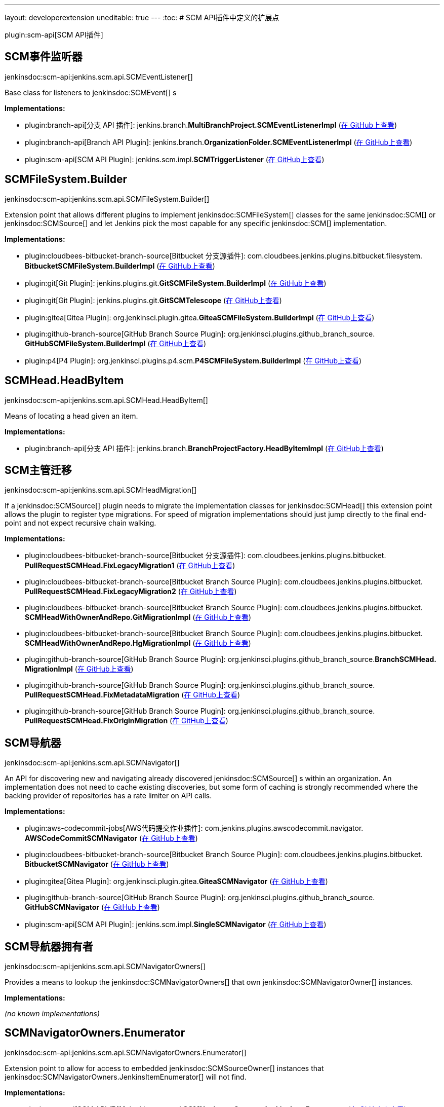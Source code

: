 ---
layout: developerextension
uneditable: true
---
:toc:
# SCM API插件中定义的扩展点

plugin:scm-api[SCM API插件]

## SCM事件监听器
+jenkinsdoc:scm-api:jenkins.scm.api.SCMEventListener[]+

+++ Base class for listeners to+++ jenkinsdoc:SCMEvent[] +++s+++


**Implementations:**

* plugin:branch-api[分支 API 插件]: jenkins.+++<wbr/>+++branch.+++<wbr/>+++**MultiBranchProject.+++<wbr/>+++SCMEventListenerImpl** (link:https://github.com/jenkinsci/branch-api-plugin/search?q=MultiBranchProject.SCMEventListenerImpl&type=Code[在 GitHub上查看])
* plugin:branch-api[Branch API Plugin]: jenkins.+++<wbr/>+++branch.+++<wbr/>+++**OrganizationFolder.+++<wbr/>+++SCMEventListenerImpl** (link:https://github.com/jenkinsci/branch-api-plugin/search?q=OrganizationFolder.SCMEventListenerImpl&type=Code[在 GitHub上查看])
* plugin:scm-api[SCM API Plugin]: jenkins.+++<wbr/>+++scm.+++<wbr/>+++impl.+++<wbr/>+++**SCMTriggerListener** (link:https://github.com/jenkinsci/scm-api-plugin/search?q=SCMTriggerListener&type=Code[在 GitHub上查看])


## SCMFileSystem.+++<wbr/>+++Builder
+jenkinsdoc:scm-api:jenkins.scm.api.SCMFileSystem.Builder[]+

+++ Extension point that allows different plugins to implement+++ jenkinsdoc:SCMFileSystem[] +++classes for the same+++ jenkinsdoc:SCM[] ++++++ +++ or+++ jenkinsdoc:SCMSource[] +++and let Jenkins pick the most capable for any specific+++ jenkinsdoc:SCM[] +++implementation.+++


**Implementations:**

* plugin:cloudbees-bitbucket-branch-source[Bitbucket 分支源插件]: com.+++<wbr/>+++cloudbees.+++<wbr/>+++jenkins.+++<wbr/>+++plugins.+++<wbr/>+++bitbucket.+++<wbr/>+++filesystem.+++<wbr/>+++**BitbucketSCMFileSystem.+++<wbr/>+++BuilderImpl** (link:https://github.com/jenkinsci/bitbucket-branch-source-plugin/search?q=BitbucketSCMFileSystem.BuilderImpl&type=Code[在 GitHub上查看])
* plugin:git[Git Plugin]: jenkins.+++<wbr/>+++plugins.+++<wbr/>+++git.+++<wbr/>+++**GitSCMFileSystem.+++<wbr/>+++BuilderImpl** (link:https://github.com/jenkinsci/git-plugin/search?q=GitSCMFileSystem.BuilderImpl&type=Code[在 GitHub上查看])
* plugin:git[Git Plugin]: jenkins.+++<wbr/>+++plugins.+++<wbr/>+++git.+++<wbr/>+++**GitSCMTelescope** (link:https://github.com/jenkinsci/git-plugin/search?q=GitSCMTelescope&type=Code[在 GitHub上查看])
* plugin:gitea[Gitea Plugin]: org.+++<wbr/>+++jenkinsci.+++<wbr/>+++plugin.+++<wbr/>+++gitea.+++<wbr/>+++**GiteaSCMFileSystem.+++<wbr/>+++BuilderImpl** (link:https://github.com/jenkinsci/gitea-plugin/search?q=GiteaSCMFileSystem.BuilderImpl&type=Code[在 GitHub上查看])
* plugin:github-branch-source[GitHub Branch Source Plugin]: org.+++<wbr/>+++jenkinsci.+++<wbr/>+++plugins.+++<wbr/>+++github_branch_source.+++<wbr/>+++**GitHubSCMFileSystem.+++<wbr/>+++BuilderImpl** (link:https://github.com/jenkinsci/github-branch-source-plugin/search?q=GitHubSCMFileSystem.BuilderImpl&type=Code[在 GitHub上查看])
* plugin:p4[P4 Plugin]: org.+++<wbr/>+++jenkinsci.+++<wbr/>+++plugins.+++<wbr/>+++p4.+++<wbr/>+++scm.+++<wbr/>+++**P4SCMFileSystem.+++<wbr/>+++BuilderImpl** (link:https://github.com/jenkinsci/p4-plugin/search?q=P4SCMFileSystem.BuilderImpl&type=Code[在 GitHub上查看])


## SCMHead.+++<wbr/>+++HeadByItem
+jenkinsdoc:scm-api:jenkins.scm.api.SCMHead.HeadByItem[]+

+++ Means of locating a head given an item.+++


**Implementations:**

* plugin:branch-api[分支 API 插件]: jenkins.+++<wbr/>+++branch.+++<wbr/>+++**BranchProjectFactory.+++<wbr/>+++HeadByItemImpl** (link:https://github.com/jenkinsci/branch-api-plugin/search?q=BranchProjectFactory.HeadByItemImpl&type=Code[在 GitHub上查看])


## SCM主管迁移
+jenkinsdoc:scm-api:jenkins.scm.api.SCMHeadMigration[]+

+++ If a+++ jenkinsdoc:SCMSource[] +++plugin needs to migrate the implementation classes for+++ jenkinsdoc:SCMHead[] +++this extension+++ +++ point allows the plugin to register type migrations. For speed of migration implementations should just jump directly+++ +++ to the final end-point and not expect recursive chain walking.+++


**Implementations:**

* plugin:cloudbees-bitbucket-branch-source[Bitbucket 分支源插件]: com.+++<wbr/>+++cloudbees.+++<wbr/>+++jenkins.+++<wbr/>+++plugins.+++<wbr/>+++bitbucket.+++<wbr/>+++**PullRequestSCMHead.+++<wbr/>+++FixLegacyMigration1** (link:https://github.com/jenkinsci/bitbucket-branch-source-plugin/search?q=PullRequestSCMHead.FixLegacyMigration1&type=Code[在 GitHub上查看])
* plugin:cloudbees-bitbucket-branch-source[Bitbucket Branch Source Plugin]: com.+++<wbr/>+++cloudbees.+++<wbr/>+++jenkins.+++<wbr/>+++plugins.+++<wbr/>+++bitbucket.+++<wbr/>+++**PullRequestSCMHead.+++<wbr/>+++FixLegacyMigration2** (link:https://github.com/jenkinsci/bitbucket-branch-source-plugin/search?q=PullRequestSCMHead.FixLegacyMigration2&type=Code[在 GitHub上查看])
* plugin:cloudbees-bitbucket-branch-source[Bitbucket Branch Source Plugin]: com.+++<wbr/>+++cloudbees.+++<wbr/>+++jenkins.+++<wbr/>+++plugins.+++<wbr/>+++bitbucket.+++<wbr/>+++**SCMHeadWithOwnerAndRepo.+++<wbr/>+++GitMigrationImpl** (link:https://github.com/jenkinsci/bitbucket-branch-source-plugin/search?q=SCMHeadWithOwnerAndRepo.GitMigrationImpl&type=Code[在 GitHub上查看])
* plugin:cloudbees-bitbucket-branch-source[Bitbucket Branch Source Plugin]: com.+++<wbr/>+++cloudbees.+++<wbr/>+++jenkins.+++<wbr/>+++plugins.+++<wbr/>+++bitbucket.+++<wbr/>+++**SCMHeadWithOwnerAndRepo.+++<wbr/>+++HgMigrationImpl** (link:https://github.com/jenkinsci/bitbucket-branch-source-plugin/search?q=SCMHeadWithOwnerAndRepo.HgMigrationImpl&type=Code[在 GitHub上查看])
* plugin:github-branch-source[GitHub Branch Source Plugin]: org.+++<wbr/>+++jenkinsci.+++<wbr/>+++plugins.+++<wbr/>+++github_branch_source.+++<wbr/>+++**BranchSCMHead.+++<wbr/>+++MigrationImpl** (link:https://github.com/jenkinsci/github-branch-source-plugin/search?q=BranchSCMHead.MigrationImpl&type=Code[在 GitHub上查看])
* plugin:github-branch-source[GitHub Branch Source Plugin]: org.+++<wbr/>+++jenkinsci.+++<wbr/>+++plugins.+++<wbr/>+++github_branch_source.+++<wbr/>+++**PullRequestSCMHead.+++<wbr/>+++FixMetadataMigration** (link:https://github.com/jenkinsci/github-branch-source-plugin/search?q=PullRequestSCMHead.FixMetadataMigration&type=Code[在 GitHub上查看])
* plugin:github-branch-source[GitHub Branch Source Plugin]: org.+++<wbr/>+++jenkinsci.+++<wbr/>+++plugins.+++<wbr/>+++github_branch_source.+++<wbr/>+++**PullRequestSCMHead.+++<wbr/>+++FixOriginMigration** (link:https://github.com/jenkinsci/github-branch-source-plugin/search?q=PullRequestSCMHead.FixOriginMigration&type=Code[在 GitHub上查看])


## SCM导航器
+jenkinsdoc:scm-api:jenkins.scm.api.SCMNavigator[]+

+++ An API for discovering new and navigating already discovered+++ jenkinsdoc:SCMSource[] +++s within an organization.+++ +++ An implementation does not need to cache existing discoveries, but some form of caching is strongly recommended+++ +++ where the backing provider of repositories has a rate limiter on API calls.+++


**Implementations:**

* plugin:aws-codecommit-jobs[AWS代码提交作业插件]: com.+++<wbr/>+++jenkins.+++<wbr/>+++plugins.+++<wbr/>+++awscodecommit.+++<wbr/>+++navigator.+++<wbr/>+++**AWSCodeCommitSCMNavigator** (link:https://github.com/jenkinsci/aws-codecommit-jobs-plugin/search?q=AWSCodeCommitSCMNavigator&type=Code[在 GitHub上查看])
* plugin:cloudbees-bitbucket-branch-source[Bitbucket Branch Source Plugin]: com.+++<wbr/>+++cloudbees.+++<wbr/>+++jenkins.+++<wbr/>+++plugins.+++<wbr/>+++bitbucket.+++<wbr/>+++**BitbucketSCMNavigator** (link:https://github.com/jenkinsci/bitbucket-branch-source-plugin/search?q=BitbucketSCMNavigator&type=Code[在 GitHub上查看])
* plugin:gitea[Gitea Plugin]: org.+++<wbr/>+++jenkinsci.+++<wbr/>+++plugin.+++<wbr/>+++gitea.+++<wbr/>+++**GiteaSCMNavigator** (link:https://github.com/jenkinsci/gitea-plugin/search?q=GiteaSCMNavigator&type=Code[在 GitHub上查看])
* plugin:github-branch-source[GitHub Branch Source Plugin]: org.+++<wbr/>+++jenkinsci.+++<wbr/>+++plugins.+++<wbr/>+++github_branch_source.+++<wbr/>+++**GitHubSCMNavigator** (link:https://github.com/jenkinsci/github-branch-source-plugin/search?q=GitHubSCMNavigator&type=Code[在 GitHub上查看])
* plugin:scm-api[SCM API Plugin]: jenkins.+++<wbr/>+++scm.+++<wbr/>+++impl.+++<wbr/>+++**SingleSCMNavigator** (link:https://github.com/jenkinsci/scm-api-plugin/search?q=SingleSCMNavigator&type=Code[在 GitHub上查看])


## SCM导航器拥有者
+jenkinsdoc:scm-api:jenkins.scm.api.SCMNavigatorOwners[]+

+++ Provides a means to lookup the+++ jenkinsdoc:SCMNavigatorOwners[] +++that own+++ jenkinsdoc:SCMNavigatorOwner[] +++instances.+++


**Implementations:**

_(no known implementations)_


## SCMNavigatorOwners.+++<wbr/>+++Enumerator
+jenkinsdoc:scm-api:jenkins.scm.api.SCMNavigatorOwners.Enumerator[]+

+++ Extension point to allow for access to embedded+++ jenkinsdoc:SCMSourceOwner[] +++instances that+++ ++++++ jenkinsdoc:SCMNavigatorOwners.JenkinsItemEnumerator[] +++will not find.+++


**Implementations:**

* plugin:scm-api[SCM API 插件]: jenkins.+++<wbr/>+++scm.+++<wbr/>+++api.+++<wbr/>+++**SCMNavigatorOwners.+++<wbr/>+++JenkinsItemEnumerator** (link:https://github.com/jenkinsci/scm-api-plugin/search?q=SCMNavigatorOwners.JenkinsItemEnumerator&type=Code[在 GitHub上查看])


## SCM源
+jenkinsdoc:scm-api:jenkins.scm.api.SCMSource[]+

+++ A+++ jenkinsdoc:SCMSource[] +++is responsible for fetching+++ jenkinsdoc:SCMHead[] +++and corresponding+++ jenkinsdoc:SCMRevision[] +++instances from+++ +++ which it can build+++ jenkinsdoc:SCM[] +++instances that are configured to check out the specific+++ jenkinsdoc:SCMHead[] +++at the+++ +++ specified+++ jenkinsdoc:SCMRevision[] +++.+++


**Implementations:**

* plugin:backlog[Backlog 插件]: hudson.+++<wbr/>+++plugins.+++<wbr/>+++backlog.+++<wbr/>+++pipeline.+++<wbr/>+++**BacklogPullRequestSCMSource** (link:https://github.com/jenkinsci/backlog-plugin/search?q=BacklogPullRequestSCMSource&type=Code[在 GitHub上查看])
* plugin:cloudbees-bitbucket-branch-source[Bitbucket Branch Source Plugin]: com.+++<wbr/>+++cloudbees.+++<wbr/>+++jenkins.+++<wbr/>+++plugins.+++<wbr/>+++bitbucket.+++<wbr/>+++**BitbucketSCMSource** (link:https://github.com/jenkinsci/bitbucket-branch-source-plugin/search?q=BitbucketSCMSource&type=Code[在 GitHub上查看])
* plugin:git[Git Plugin]: jenkins.+++<wbr/>+++plugins.+++<wbr/>+++git.+++<wbr/>+++**AbstractGitSCMSource** (link:https://github.com/jenkinsci/git-plugin/search?q=AbstractGitSCMSource&type=Code[在 GitHub上查看])
* plugin:git[Git Plugin]: jenkins.+++<wbr/>+++plugins.+++<wbr/>+++git.+++<wbr/>+++**GitSCMSource** (link:https://github.com/jenkinsci/git-plugin/search?q=GitSCMSource&type=Code[在 GitHub上查看])
* plugin:gitea[Gitea Plugin]: org.+++<wbr/>+++jenkinsci.+++<wbr/>+++plugin.+++<wbr/>+++gitea.+++<wbr/>+++**GiteaSCMSource** (link:https://github.com/jenkinsci/gitea-plugin/search?q=GiteaSCMSource&type=Code[在 GitHub上查看])
* plugin:github-branch-source[GitHub Branch Source Plugin]: org.+++<wbr/>+++jenkinsci.+++<wbr/>+++plugins.+++<wbr/>+++github_branch_source.+++<wbr/>+++**GitHubSCMSource** (link:https://github.com/jenkinsci/github-branch-source-plugin/search?q=GitHubSCMSource&type=Code[在 GitHub上查看])
* plugin:mercurial[Mercurial Plugin]: hudson.+++<wbr/>+++plugins.+++<wbr/>+++mercurial.+++<wbr/>+++**MercurialSCMSource** (link:https://github.com/jenkinsci/mercurial-plugin/search?q=MercurialSCMSource&type=Code[在 GitHub上查看])
* plugin:p4[P4 Plugin]: org.+++<wbr/>+++jenkinsci.+++<wbr/>+++plugins.+++<wbr/>+++p4.+++<wbr/>+++scm.+++<wbr/>+++**AbstractP4ScmSource** (link:https://github.com/jenkinsci/p4-plugin/search?q=AbstractP4ScmSource&type=Code[在 GitHub上查看])
* plugin:p4[P4 Plugin]: org.+++<wbr/>+++jenkinsci.+++<wbr/>+++plugins.+++<wbr/>+++p4.+++<wbr/>+++scm.+++<wbr/>+++**BranchesScmSource** (link:https://github.com/jenkinsci/p4-plugin/search?q=BranchesScmSource&type=Code[在 GitHub上查看])
* plugin:p4[P4 Plugin]: org.+++<wbr/>+++jenkinsci.+++<wbr/>+++plugins.+++<wbr/>+++p4.+++<wbr/>+++scm.+++<wbr/>+++**GlobalLibraryScmSource** (link:https://github.com/jenkinsci/p4-plugin/search?q=GlobalLibraryScmSource&type=Code[在 GitHub上查看])
* plugin:p4[P4 Plugin]: org.+++<wbr/>+++jenkinsci.+++<wbr/>+++plugins.+++<wbr/>+++p4.+++<wbr/>+++scm.+++<wbr/>+++**GraphScmSource** (link:https://github.com/jenkinsci/p4-plugin/search?q=GraphScmSource&type=Code[在 GitHub上查看])
* plugin:p4[P4 Plugin]: org.+++<wbr/>+++jenkinsci.+++<wbr/>+++plugins.+++<wbr/>+++p4.+++<wbr/>+++scm.+++<wbr/>+++**StreamsScmSource** (link:https://github.com/jenkinsci/p4-plugin/search?q=StreamsScmSource&type=Code[在 GitHub上查看])
* plugin:p4[P4 Plugin]: org.+++<wbr/>+++jenkinsci.+++<wbr/>+++plugins.+++<wbr/>+++p4.+++<wbr/>+++scm.+++<wbr/>+++**SwarmScmSource** (link:https://github.com/jenkinsci/p4-plugin/search?q=SwarmScmSource&type=Code[在 GitHub上查看])
* plugin:scm-api[SCM API Plugin]: jenkins.+++<wbr/>+++scm.+++<wbr/>+++impl.+++<wbr/>+++**NullSCMSource** (link:https://github.com/jenkinsci/scm-api-plugin/search?q=NullSCMSource&type=Code[在 GitHub上查看])
* plugin:scm-api[SCM API Plugin]: jenkins.+++<wbr/>+++scm.+++<wbr/>+++impl.+++<wbr/>+++**SingleSCMSource** (link:https://github.com/jenkinsci/scm-api-plugin/search?q=SingleSCMSource&type=Code[在 GitHub上查看])
* plugin:subversion[Subversion Plugin]: jenkins.+++<wbr/>+++scm.+++<wbr/>+++impl.+++<wbr/>+++subversion.+++<wbr/>+++**SubversionSCMSource** (link:https://github.com/jenkinsci/subversion-plugin/search?q=SubversionSCMSource&type=Code[在 GitHub上查看])


## SCMSource.+++<wbr/>+++SourceByItem
+jenkinsdoc:scm-api:jenkins.scm.api.SCMSource.SourceByItem[]+

+++ Means of locating a head given an item.+++


**Implementations:**

* plugin:branch-api[分支 API 插件]: jenkins.+++<wbr/>+++branch.+++<wbr/>+++**BranchProjectFactory.+++<wbr/>+++SourceByItemImpl** (link:https://github.com/jenkinsci/branch-api-plugin/search?q=BranchProjectFactory.SourceByItemImpl&type=Code[在 GitHub上查看])


## SCM源拥有者
+jenkinsdoc:scm-api:jenkins.scm.api.SCMSourceOwners[]+

+++ Provides a means to lookup the+++ jenkinsdoc:SCMSourceOwners[] +++that own+++ jenkinsdoc:SCMSource[] +++instances.+++


**Implementations:**

_(no known implementations)_


## SCMSourceOwners.+++<wbr/>+++Enumerator
+jenkinsdoc:scm-api:jenkins.scm.api.SCMSourceOwners.Enumerator[]+

+++ Extension point to allow for access to embedded+++ jenkinsdoc:SCMSourceOwner[] +++instances that+++ ++++++ jenkinsdoc:SCMSourceOwners.JenkinsItemEnumerator[] +++will not find.+++


**Implementations:**

* plugin:scm-api[SCM API 插件]: jenkins.+++<wbr/>+++scm.+++<wbr/>+++api.+++<wbr/>+++**SCMSourceOwners.+++<wbr/>+++JenkinsItemEnumerator** (link:https://github.com/jenkinsci/scm-api-plugin/search?q=SCMSourceOwners.JenkinsItemEnumerator&type=Code[在 GitHub上查看])

